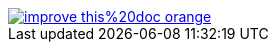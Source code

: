 ifdef::backend-html5[]
image::https://img.shields.io/badge/improve-this%20doc-orange.svg[link=https://github.com/bozaro/git-as-svn/edit/master/src/docs/asciidoc/{filename}, float=right]
endif::[]
